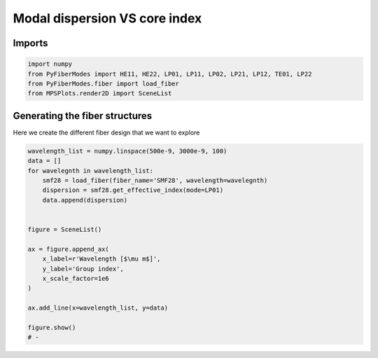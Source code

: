 
.. DO NOT EDIT.
.. THIS FILE WAS AUTOMATICALLY GENERATED BY SPHINX-GALLERY.
.. TO MAKE CHANGES, EDIT THE SOURCE PYTHON FILE:
.. "gallery/plot_smf28_group_index_vs_wavelength.py"
.. LINE NUMBERS ARE GIVEN BELOW.

.. only:: html

    .. note::
        :class: sphx-glr-download-link-note

        :ref:`Go to the end <sphx_glr_download_gallery_plot_smf28_group_index_vs_wavelength.py>`
        to download the full example code

.. rst-class:: sphx-glr-example-title

.. _sphx_glr_gallery_plot_smf28_group_index_vs_wavelength.py:


Modal dispersion VS core index
==============================

.. GENERATED FROM PYTHON SOURCE LINES 8-10

Imports
~~~~~~~

.. GENERATED FROM PYTHON SOURCE LINES 10-15

.. code-block:: python3

    import numpy
    from PyFiberModes import HE11, HE22, LP01, LP11, LP02, LP21, LP12, TE01, LP22
    from PyFiberModes.fiber import load_fiber
    from MPSPlots.render2D import SceneList








.. GENERATED FROM PYTHON SOURCE LINES 16-19

Generating the fiber structures
~~~~~~~~~~~~~~~~~~~~~~~~~~~~~~~
Here we create the different fiber design that we want to explore

.. GENERATED FROM PYTHON SOURCE LINES 19-39

.. code-block:: python3

    wavelength_list = numpy.linspace(500e-9, 3000e-9, 100)
    data = []
    for wavelegnth in wavelength_list:
        smf28 = load_fiber(fiber_name='SMF28', wavelength=wavelegnth)
        dispersion = smf28.get_effective_index(mode=LP01)
        data.append(dispersion)


    figure = SceneList()

    ax = figure.append_ax(
        x_label=r'Wavelength [$\mu m$]',
        y_label='Group index',
        x_scale_factor=1e6
    )

    ax.add_line(x=wavelength_list, y=data)

    figure.show()
    # -



.. image-sg:: /gallery/images/sphx_glr_plot_smf28_group_index_vs_wavelength_001.png
   :alt: plot smf28 group index vs wavelength
   :srcset: /gallery/images/sphx_glr_plot_smf28_group_index_vs_wavelength_001.png
   :class: sphx-glr-single-img


.. rst-class:: sphx-glr-script-out

 .. code-block:: none


    SceneList(unit_size=(10, 3), tight_layout=True, transparent_background=False, title='', padding=1.0, ax_orientation='vertical')




.. rst-class:: sphx-glr-timing

   **Total running time of the script:** (0 minutes 0.211 seconds)


.. _sphx_glr_download_gallery_plot_smf28_group_index_vs_wavelength.py:

.. only:: html

  .. container:: sphx-glr-footer sphx-glr-footer-example




    .. container:: sphx-glr-download sphx-glr-download-python

      :download:`Download Python source code: plot_smf28_group_index_vs_wavelength.py <plot_smf28_group_index_vs_wavelength.py>`

    .. container:: sphx-glr-download sphx-glr-download-jupyter

      :download:`Download Jupyter notebook: plot_smf28_group_index_vs_wavelength.ipynb <plot_smf28_group_index_vs_wavelength.ipynb>`


.. only:: html

 .. rst-class:: sphx-glr-signature

    `Gallery generated by Sphinx-Gallery <https://sphinx-gallery.github.io>`_
